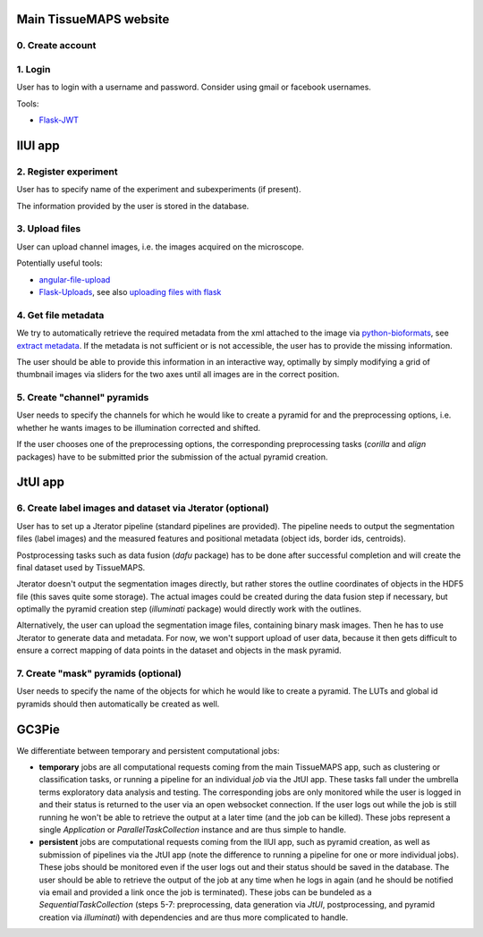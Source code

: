 Main TissueMAPS website
=======================

0. Create account
-----------------

1. Login
--------

User has to login with a username and password. Consider using gmail or facebook usernames.

Tools:

- `Flask-JWT <https://pythonhosted.org/Flask-JWT/>`_

IlUI app
========

2. Register experiment
----------------------

User has to specify name of the experiment and subexperiments (if present).

The information provided by the user is stored in the database.


3. Upload files
---------------

User can upload channel images, i.e. the images acquired on the microscope.

Potentially useful tools:

- `angular-file-upload <https://github.com/nervgh/angular-file-upload>`_

- `Flask-Uploads <https://pythonhosted.org/Flask-Uploads/>`_, see also `uploading files with flask <http://flask.pocoo.org/docs/0.10/patterns/fileuploads/>`_


4. Get file metadata
--------------------

We try to automatically retrieve the required metadata from the xml attached to the image via `python-bioformats <https://pypi.python.org/pypi/python-bioformats/1.0.0>`_,
see `extract metadata <http://pythonhosted.org/python-bioformats/#metadata>`_. If the metadata is not sufficient or is not accessible, the user has to provide the missing information.

The user should be able to provide this information in an interactive way,
optimally by simply modifying a grid of thumbnail images via sliders for the two axes until all images are in the correct position.


5. Create "channel" pyramids
----------------------------

User needs to specify the channels for which he would like to create a pyramid for and the preprocessing options, i.e. whether he wants images to be illumination corrected and shifted.

If the user chooses one of the preprocessing options, the corresponding preprocessing tasks (`corilla` and `align` packages) have to be submitted prior the submission of the actual pyramid creation.


JtUI app
========

6. Create label images and dataset via Jterator (optional)
----------------------------------------------------------

User has to set up a Jterator pipeline (standard pipelines are provided). The pipeline needs to output the segmentation files (label images) and the measured features and positional metadata (object ids, border ids, centroids).

Postprocessing tasks such as data fusion (`dafu` package) has to be done after successful completion and will create the final dataset used by TissueMAPS.

Jterator doesn't output the segmentation images directly, but rather stores the outline coordinates of objects in the HDF5 file (this saves quite some storage). The actual images could be created during the data fusion step if necessary, but optimally the pyramid creation step (`illuminati` package) would directly work with the outlines.

Alternatively, the user can upload the segmentation image files, containing binary mask images. Then he has to use Jterator to generate data and metadata. For now, we won't support upload of user data, because it then gets difficult to ensure a correct mapping of data points in the dataset and objects in the mask pyramid.


7. Create "mask" pyramids (optional)
------------------------------------

User needs to specify the name of the objects for which he would like to create a pyramid. The LUTs and global id pyramids should then automatically be created as well.


GC3Pie
======

We differentiate between temporary and persistent computational jobs:

- **temporary** jobs are all computational requests coming from the main TissueMAPS app, such as clustering or classification tasks, or running a pipeline for an individual *job* via the JtUI app. These tasks fall under the umbrella terms exploratory data analysis and testing. The corresponding jobs are only monitored while the user is logged in and their status is returned to the user via an open websocket connection. If the user logs out while the job is still running he won't be able to retrieve the output at a later time (and the job can be killed). These jobs represent a single *Application* or *ParallelTaskCollection* instance and are thus simple to handle.

- **persistent** jobs are computational requests coming from the IlUI app, such as pyramid creation, as well as submission of pipelines via the JtUI app (note the difference to running a pipeline for one or more individual jobs). These jobs should be monitored even if the user logs out and their status should be saved in the database. The user should be able to retrieve the output of the job at any time when he logs in again (and he should be notified via email and provided a link once the job is terminated). These jobs can be bundeled as a *SequentialTaskCollection* (steps 5-7: preprocessing, data generation via `JtUI`, postprocessing, and pyramid creation via `illuminati`) with dependencies and are thus more complicated to handle.


